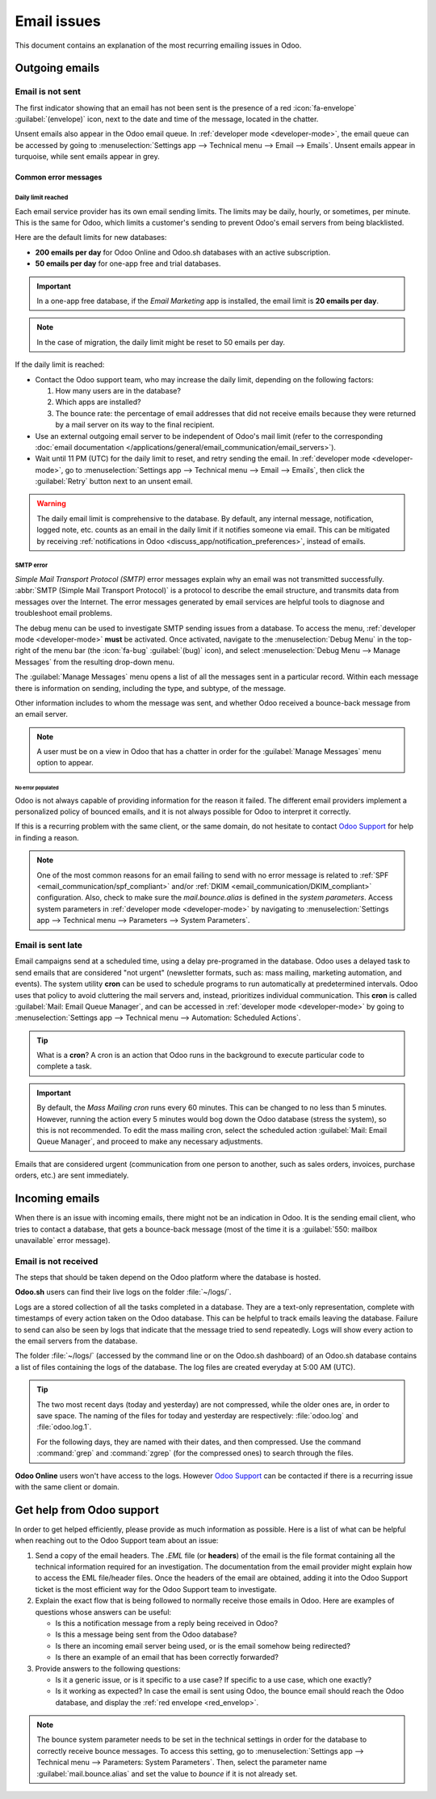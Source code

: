 ============
Email issues
============

This document contains an explanation of the most recurring emailing issues in Odoo.

Outgoing emails
===============

.. _red_envelop:

Email is not sent
-----------------

The first indicator showing that an email has not been sent is the presence of a red
:icon:`fa-envelope` :guilabel:`(envelope)` icon, next to the date and time of the message, located
in the chatter.

.. image:: faq/red-envelop.png
   :align: center
   :alt: Red envelope icon displayed in chatter.

Unsent emails also appear in the Odoo email queue. In :ref:`developer mode <developer-mode>`, the
email queue can be accessed by going to :menuselection:`Settings app --> Technical menu --> Email
--> Emails`. Unsent emails appear in turquoise, while sent emails appear in grey.

Common error messages
~~~~~~~~~~~~~~~~~~~~~

.. _email_communication/daily_limit_mail:

Daily limit reached
*******************

.. image:: faq/email-limit.png
   :align: center
   :alt: Warning in Odoo upon email limit reached.

Each email service provider has its own email sending limits. The limits may be daily, hourly, or
sometimes, per minute. This is the same for Odoo, which limits a customer's sending to prevent
Odoo's email servers from being blacklisted.

Here are the default limits for new databases:

- **200 emails per day** for Odoo Online and Odoo.sh databases with an active subscription.
- **50 emails per day** for one-app free and trial databases.

.. important::
   In a one-app free database, if the *Email Marketing* app is installed, the email limit is **20
   emails per day**.

.. note::
   In the case of migration, the daily limit might be reset to 50 emails per day.

If the daily limit is reached:

- Contact the Odoo support team, who may increase the daily limit, depending on the following
  factors:

  #. How many users are in the database?
  #. Which apps are installed?
  #. The bounce rate: the percentage of email addresses that did not receive emails because they
     were returned by a mail server on its way to the final recipient.

- Use an external outgoing email server to be independent of Odoo's mail limit (refer to the
  corresponding :doc:`email documentation
  </applications/general/email_communication/email_servers>`).
- Wait until 11 PM (UTC) for the daily limit to reset, and retry sending the email. In
  :ref:`developer mode <developer-mode>`, go to :menuselection:`Settings app --> Technical menu -->
  Email --> Emails`, then click the :guilabel:`Retry` button next to an unsent email.

.. warning::
   The daily email limit is comprehensive to the database. By default, any internal message,
   notification, logged note, etc. counts as an email in the daily limit if it notifies someone via
   email. This can be mitigated by receiving :ref:`notifications in Odoo
   <discuss_app/notification_preferences>`, instead of emails.

SMTP error
**********

*Simple Mail Transport Protocol (SMTP)* error messages explain why an email was not transmitted
successfully. :abbr:`SMTP (Simple Mail Transport Protocol)` is a protocol to describe the email
structure, and transmits data from messages over the Internet. The error messages generated by email
services are helpful tools to diagnose and troubleshoot email problems.

.. example::
   This is an example of a 554 SMTP permanent delivery error: `554: delivery error: Sorry, your
   message to ------@yahoo.com cannot be delivered. This mailbox is disabled (554.30). -
   mta4471.mail.bf1.yahoo.com --- Below this line is a copy of the message.`

The debug menu can be used to investigate SMTP sending issues from a database. To access the menu,
:ref:`developer mode <developer-mode>` **must** be activated. Once activated, navigate to the
:menuselection:`Debug Menu` in the top-right of the menu bar (the :icon:`fa-bug` :guilabel:`(bug)`
icon), and select :menuselection:`Debug Menu --> Manage Messages` from the resulting drop-down menu.

The :guilabel:`Manage Messages` menu opens a list of all the messages sent in a particular record.
Within each message there is information on sending, including the type, and subtype, of the
message.

Other information includes to whom the message was sent, and whether Odoo received a bounce-back
message from an email server.

.. image:: faq/manage-messages.png
   :align: center
   :alt: Manage messages menu option on the debug menu.

.. note::
   A user must be on a view in Odoo that has a chatter in order for the :guilabel:`Manage Messages`
   menu option to appear.

No error populated
^^^^^^^^^^^^^^^^^^

Odoo is not always capable of providing information for the reason it failed. The different email
providers implement a personalized policy of bounced emails, and it is not always possible for Odoo
to interpret it correctly.

If this is a recurring problem with the same client, or the same domain, do not hesitate to contact
`Odoo Support <https://www.odoo.com/help>`_ for help in finding a reason.

.. note::
   One of the most common reasons for an email failing to send with no error message is related to
   :ref:`SPF <email_communication/spf_compliant>` and/or :ref:`DKIM
   <email_communication/DKIM_compliant>` configuration. Also, check to make sure the
   `mail.bounce.alias` is defined in the *system parameters*. Access system parameters in
   :ref:`developer mode <developer-mode>` by navigating to :menuselection:`Settings app -->
   Technical menu --> Parameters --> System Parameters`.

.. _email_communication/email-sent-late:

Email is sent late
------------------

Email campaigns send at a scheduled time, using a delay pre-programed in the database. Odoo uses a
delayed task to send emails that are considered "not urgent" (newsletter formats, such as: mass
mailing, marketing automation, and events). The system utility **cron** can be used to schedule
programs to run automatically at predetermined intervals. Odoo uses that policy to avoid cluttering
the mail servers and, instead, prioritizes individual communication. This **cron** is called
:guilabel:`Mail: Email Queue Manager`, and can be accessed in :ref:`developer mode <developer-mode>`
by going to :menuselection:`Settings app --> Technical menu --> Automation: Scheduled Actions`.

.. image:: faq/email-scheduled-later.png
   :align: center
   :alt: Email scheduled to be sent later.

.. tip::
   What is a **cron**? A cron is an action that Odoo runs in the background to execute particular
   code to complete a task.

.. important::
   By default, the *Mass Mailing cron* runs every 60 minutes. This can be changed to no less than 5
   minutes. However, running the action every 5 minutes would bog down the Odoo database (stress the
   system), so this is not recommended. To edit the mass mailing cron, select the scheduled action
   :guilabel:`Mail: Email Queue Manager`, and proceed to make any necessary adjustments.

Emails that are considered urgent (communication from one person to another, such as sales orders,
invoices, purchase orders, etc.) are sent immediately.

Incoming emails
===============

When there is an issue with incoming emails, there might not be an indication in Odoo. It is the
sending email client, who tries to contact a database, that gets a bounce-back message (most of the
time it is a :guilabel:`550: mailbox unavailable` error message).

Email is not received
---------------------

The steps that should be taken depend on the Odoo platform where the database is hosted.

**Odoo.sh** users can find their live logs on the folder :file:`~/logs/`.

Logs are a stored collection of all the tasks completed in a database. They are a text-only
representation, complete with timestamps of every action taken on the Odoo database. This can be
helpful to track emails leaving the database. Failure to send can also be seen by logs that indicate
that the message tried to send repeatedly. Logs will show every action to the email servers from the
database.

The folder :file:`~/logs/` (accessed by the command line or on the Odoo.sh dashboard) of an Odoo.sh
database contains a list of files containing the logs of the database. The log files are created
everyday at 5:00 AM (UTC).

.. tip::
   The two most recent days (today and yesterday) are not compressed, while the older ones are, in
   order to save space. The naming of the files for today and yesterday are respectively:
   :file:`odoo.log` and :file:`odoo.log.1`.

   For the following days, they are named with their dates, and then compressed. Use the command
   :command:`grep` and :command:`zgrep` (for the compressed ones) to search through the files.

.. seealso::
   For more information on logs and how to access them via the Odoo.sh dashboard, see :ref:`this
   administration documentation <odoosh/logs>`.

   For more information on accessing logs via the command line visit :ref:`this developer
   documentation <reference/cmdline/server/logging>`.

**Odoo Online** users won't have access to the logs. However `Odoo Support
<https://www.odoo.com/help>`_ can be contacted if there is a recurring issue with the same client or
domain.

Get help from Odoo support
==========================

In order to get helped efficiently, please provide as much information as possible. Here is a list
of what can be helpful when reaching out to the Odoo Support team about an issue:

#. Send a copy of the email headers. The `.EML` file (or **headers**) of the email is the file
   format containing all the technical information required for an investigation. The documentation
   from the email provider might explain how to access the EML file/header files. Once the headers
   of the email are obtained, adding it into the Odoo Support ticket is the most efficient way for
   the Odoo Support team to investigate.

   .. seealso::
      - `Gmail documentation on headers <https://support.google.com/mail/answer/29436>`_
      - `Outlook documentation on headers
        <https://support.microsoft.com/en-us/office/view-internet-message-headers-in-outlook-cd039382-dc6e-4264-ac74-c048563d212c#tab=Web>`_

#. Explain the exact flow that is being followed to normally receive those emails in Odoo. Here are
   examples of questions whose answers can be useful:

   - Is this a notification message from a reply being received in Odoo?
   - Is this a message being sent from the Odoo database?
   - Is there an incoming email server being used, or is the email somehow being redirected?
   - Is there an example of an email that has been correctly forwarded?

#. Provide answers to the following questions:

   - Is it a generic issue, or is it specific to a use case? If specific to a use case, which one
     exactly?
   - Is it working as expected? In case the email is sent using Odoo, the bounce email should reach
     the Odoo database, and display the :ref:`red envelope <red_envelop>`.

.. note::
   The bounce system parameter needs to be set in the technical settings in order for the database
   to correctly receive bounce messages. To access this setting, go to :menuselection:`Settings app
   --> Technical menu --> Parameters: System Parameters`. Then, select the parameter name
   :guilabel:`mail.bounce.alias` and set the value to `bounce` if it is not already set.
